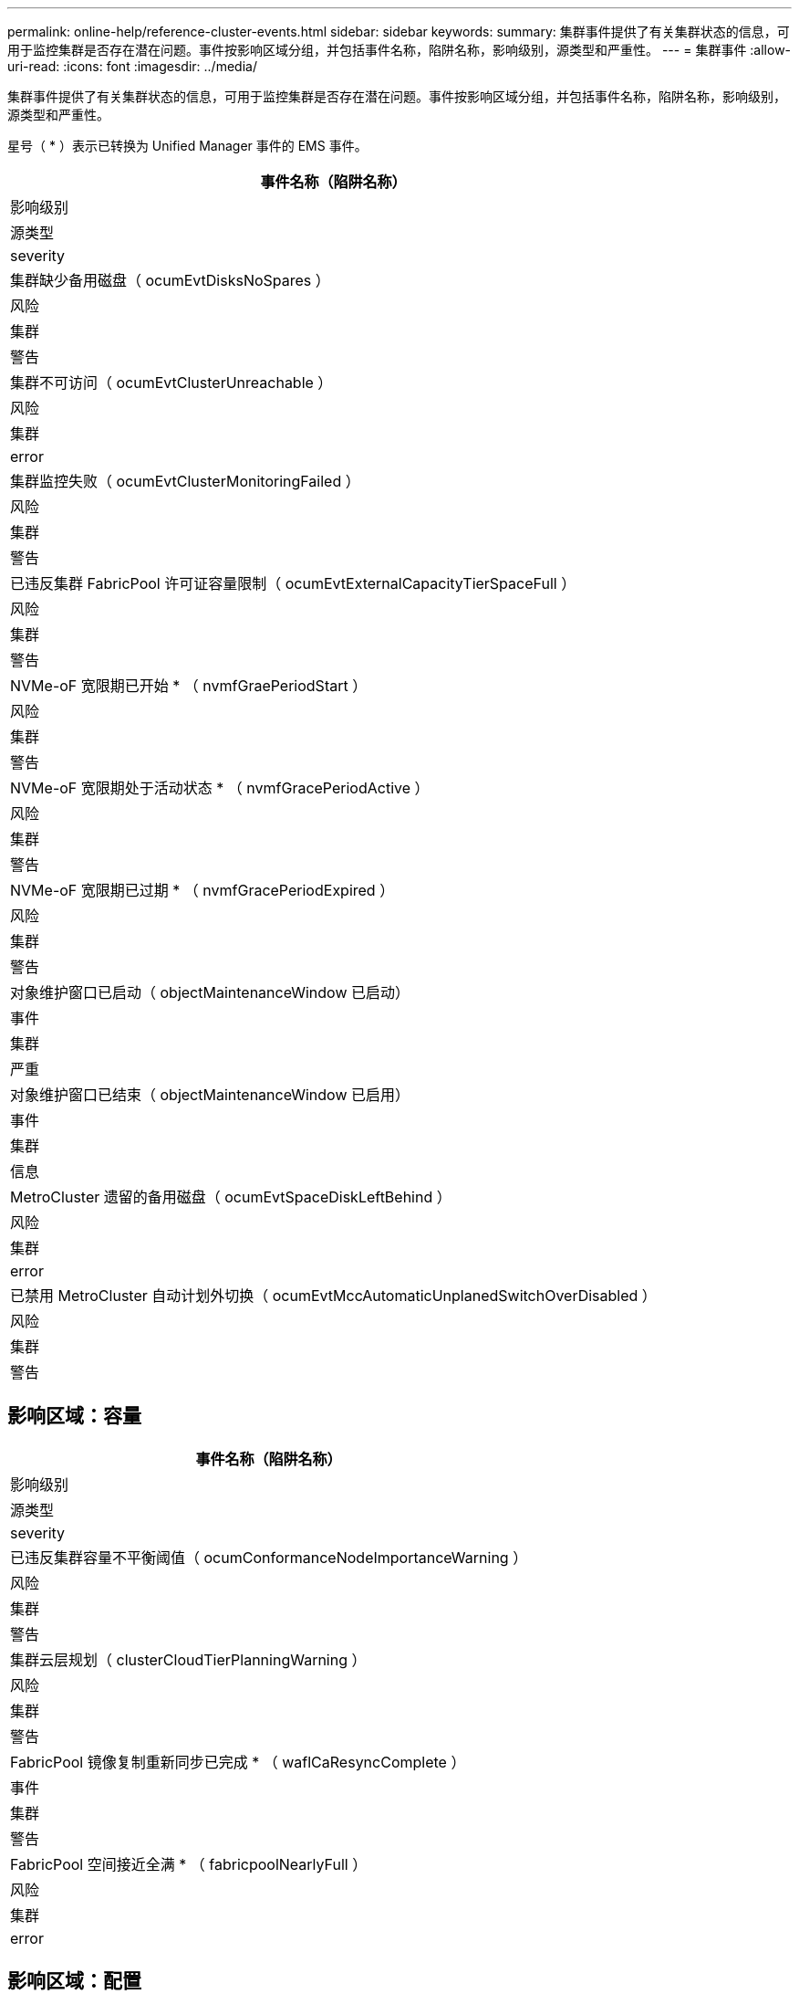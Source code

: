 ---
permalink: online-help/reference-cluster-events.html 
sidebar: sidebar 
keywords:  
summary: 集群事件提供了有关集群状态的信息，可用于监控集群是否存在潜在问题。事件按影响区域分组，并包括事件名称，陷阱名称，影响级别，源类型和严重性。 
---
= 集群事件
:allow-uri-read: 
:icons: font
:imagesdir: ../media/


[role="lead"]
集群事件提供了有关集群状态的信息，可用于监控集群是否存在潜在问题。事件按影响区域分组，并包括事件名称，陷阱名称，影响级别，源类型和严重性。

星号（ * ）表示已转换为 Unified Manager 事件的 EMS 事件。

|===
| 事件名称（陷阱名称） 


| 影响级别 


| 源类型 


| severity 


 a| 
集群缺少备用磁盘（ ocumEvtDisksNoSpares ）



 a| 
风险



 a| 
集群



 a| 
警告



 a| 
集群不可访问（ ocumEvtClusterUnreachable ）



 a| 
风险



 a| 
集群



 a| 
error



 a| 
集群监控失败（ ocumEvtClusterMonitoringFailed ）



 a| 
风险



 a| 
集群



 a| 
警告



 a| 
已违反集群 FabricPool 许可证容量限制（ ocumEvtExternalCapacityTierSpaceFull ）



 a| 
风险



 a| 
集群



 a| 
警告



 a| 
NVMe-oF 宽限期已开始 * （ nvmfGraePeriodStart ）



 a| 
风险



 a| 
集群



 a| 
警告



 a| 
NVMe-oF 宽限期处于活动状态 * （ nvmfGracePeriodActive ）



 a| 
风险



 a| 
集群



 a| 
警告



 a| 
NVMe-oF 宽限期已过期 * （ nvmfGracePeriodExpired ）



 a| 
风险



 a| 
集群



 a| 
警告



 a| 
对象维护窗口已启动（ objectMaintenanceWindow 已启动）



 a| 
事件



 a| 
集群



 a| 
严重



 a| 
对象维护窗口已结束（ objectMaintenanceWindow 已启用）



 a| 
事件



 a| 
集群



 a| 
信息



 a| 
MetroCluster 遗留的备用磁盘（ ocumEvtSpaceDiskLeftBehind ）



 a| 
风险



 a| 
集群



 a| 
error



 a| 
已禁用 MetroCluster 自动计划外切换（ ocumEvtMccAutomaticUnplanedSwitchOverDisabled ）



 a| 
风险



 a| 
集群



 a| 
警告

|===


== 影响区域：容量

|===
| 事件名称（陷阱名称） 


| 影响级别 


| 源类型 


| severity 


 a| 
已违反集群容量不平衡阈值（ ocumConformanceNodeImportanceWarning ）



 a| 
风险



 a| 
集群



 a| 
警告



 a| 
集群云层规划（ clusterCloudTierPlanningWarning ）



 a| 
风险



 a| 
集群



 a| 
警告



 a| 
FabricPool 镜像复制重新同步已完成 * （ waflCaResyncComplete ）



 a| 
事件



 a| 
集群



 a| 
警告



 a| 
FabricPool 空间接近全满 * （ fabricpoolNearlyFull ）



 a| 
风险



 a| 
集群



 a| 
error

|===


== 影响区域：配置

|===
| 事件名称（陷阱名称） 


| 影响级别 


| 源类型 


| severity 


 a| 
已添加节点（不适用）



 a| 
事件



 a| 
集群



 a| 
信息



 a| 
已删除节点（不适用）



 a| 
事件



 a| 
集群



 a| 
信息



 a| 
已删除集群（不适用）



 a| 
事件



 a| 
集群



 a| 
信息



 a| 
集群添加失败（不适用）



 a| 
事件



 a| 
集群



 a| 
error



 a| 
集群名称已更改（不适用）



 a| 
事件



 a| 
集群



 a| 
信息



 a| 
收到紧急 EMS （不适用）



 a| 
事件



 a| 
集群



 a| 
严重



 a| 
收到严重 EMS （不适用）



 a| 
事件



 a| 
集群



 a| 
严重



 a| 
收到警报 EMS （不适用）



 a| 
事件



 a| 
集群



 a| 
error



 a| 
收到错误 EMS （不适用）



 a| 
事件



 a| 
集群



 a| 
警告



 a| 
收到警告 EMS （不适用）



 a| 
事件



 a| 
集群



 a| 
警告



 a| 
收到调试 EMS （不适用）



 a| 
事件



 a| 
集群



 a| 
警告



 a| 
收到通知 EMS （不适用）



 a| 
事件



 a| 
集群



 a| 
警告



 a| 
收到信息 EMS （不适用）



 a| 
事件



 a| 
集群



 a| 
警告

|===
ONTAP EMS 事件分为三个 Unified Manager 事件严重性级别。

|===


| Unified Manager 事件严重性级别 | ONTAP EMS 事件严重性级别 


 a| 
严重
 a| 
紧急

严重



 a| 
error
 a| 
警报



 a| 
警告
 a| 
error

警告

调试

通知

信息性

|===


== 影响区域：性能

|===
| 事件名称（陷阱名称） 


| 影响级别 


| 源类型 


| severity 


 a| 
已违反集群负载不平衡阈值（）



 a| 
风险



 a| 
集群



 a| 
警告



 a| 
已违反集群 IOPS 严重阈值（ ocumClusterIopsIncident ）



 a| 
意外事件



 a| 
集群



 a| 
严重



 a| 
已违反集群 IOPS 警告阈值（ ocumClusterIopsWarning ）



 a| 
风险



 a| 
集群



 a| 
警告



 a| 
已违反集群 MB/ 秒严重阈值（ ocumClusterMbpsIncident ）



 a| 
意外事件



 a| 
集群



 a| 
严重



 a| 
已违反集群 MB/ 秒警告阈值（ ocumClusterMbpsWarning ）



 a| 
风险



 a| 
集群



 a| 
警告



 a| 
已违反集群动态阈值（ ocumClusterDynamicEventWarning ）



 a| 
风险



 a| 
集群



 a| 
警告

|===


== 影响区域：安全性

|===
| 事件名称（陷阱名称） 


| 影响级别 


| 源类型 


| severity 


 a| 
已禁用 AutoSupport HTTPS 传输（ ocumClusterASUPHttpsConfiguredDisabled ）



 a| 
风险



 a| 
集群



 a| 
警告



 a| 
日志转发未加密（ ocumClusterAuditLogUnencrypted ）



 a| 
风险



 a| 
集群



 a| 
警告



 a| 
已启用默认本地管理员用户（ ocumClusterDefaultAdminEnabled ）



 a| 
风险



 a| 
集群



 a| 
警告



 a| 
FIPS 模式已禁用（ ocumClusterFipsDisabled ）



 a| 
风险



 a| 
集群



 a| 
警告



 a| 
已禁用登录横幅（已禁用 ocumClusterLoginBannerDisabled ）



 a| 
风险



 a| 
集群



 a| 
警告



 a| 
已更改登录横幅（ ocumClusterLoginBannerChanged ）



 a| 
风险



 a| 
集群



 a| 
警告



 a| 
日志转发目标已更改（ ocumLogForwardDestinationsChanged ）



 a| 
风险



 a| 
集群



 a| 
警告



 a| 
NTP 服务器名称已更改（ ocumNtpServerNamesChanged ）



 a| 
风险



 a| 
集群



 a| 
警告



 a| 
NTP 服务器计数低（ securityConfigNTPServerCountLowRisk ）



 a| 
风险



 a| 
集群



 a| 
警告



 a| 
集群对等通信未加密（ ocumClusterPeerEncryptionDisabled ）



 a| 
风险



 a| 
集群



 a| 
警告



 a| 
SSH 正在使用不安全的密码（ ocumClusterSSHInsecure ）



 a| 
风险



 a| 
集群



 a| 
警告



 a| 
已启用 Telnet 协议（已启用 ocumClusterTelnetEnabled ）



 a| 
风险



 a| 
集群



 a| 
警告

|===